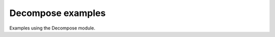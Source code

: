 .. splineops/examples/08_decompose/GALLERY_HEADER.rst

Decompose examples
==================

Examples using the Decompose module.